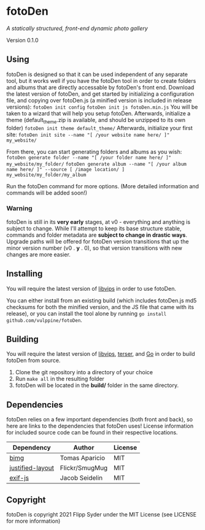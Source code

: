 * fotoDen
/A statically structured, front-end dynamic photo gallery/

Version 0.1.0

** Using

fotoDen is designed so that it can be used independent of any separate tool, but it works well if you have the fotoDen tool in order to create folders and albums that are directly accessable by fotoDen's front end.
Download the latest version of fotoDen, and get started by initializing a configuration file, and copying over fotoDen.js (a minified version is included in release versions):
    ~fotoDen init config~
    ~fotoDen init js fotoDen.min.js~
You will be taken to a wizard that will help you setup fotoDen.
Afterwards, initialize a theme (default_theme.zip is available, and should be unzipped to its own folder)
    ~fotoDen init theme default_theme/~
Afterwards, initialize your first site:
    ~fotoDen init site --name "[ /your website name here/ ]" my_website/~

From there, you can start generating folders and albums as you wish:
    ~fotoDen generate folder --name "[ /your folder name here/ ]" my_website/my_folder/~
    ~fotoDen generate album --name "[ /your album name here/ ]" --source [ /image location/ ] my_website/my_folder/my_album~

Run the fotoDen command for more options. (More detailed information and commands will be added soon!)

*** Warning

fotoDen is still in its *very early* stages, at v0 - everything and anything is subject to change. While I'll attempt to keep its base structure stable, commands and folder metadata are *subject to change in drastic ways*. Upgrade paths will be offered for fotoDen version transitions that up the minor version number (v0 . *y* . 0), so that version transitions with new changes are more easier.

** Installing

You will require the latest version of [[https://github.com/libvips/libvips][libvips]] in order to use fotoDen.

You can either install from an existing build (which includes fotoDen.js md5 checksums for both the minified version, and the JS file that came with its release), or you can install the tool alone by running ~go install github.com/vulppine/fotoDen~.

** Building

You will require the latest version of [[https://github.com/libvips/libvips][libvips]], [[https://terser.org][terser]], and [[https://golang.org][Go]] in order to build fotoDen from source.

1. Clone the git repository into a directory of your choice
2. Run ~make all~ in the resulting folder
3. fotoDen will be located in the *build/* folder in the same directory.

** Dependencies

fotoDen relies on a few important dependencies (both front and back), so here are links to the dependencies that fotoDen uses! License information for included source code can be found in their respective locations.

| Dependency       | Author         | License |
|------------------+----------------+---------|
| [[https://github.com/h2non/bimg][bimg]]             | Tomas Aparicio | MIT     |
| [[https://github.com/flickr/justified-layout][justified-layout]] | Flickr/SmugMug | MIT     |
| [[https://github.com/exif-js/exif-js][exif-js]]          | Jacob Seidelin | MIT     |

** Copyright

fotoDen is copyright 2021 Flipp Syder under the MIT License (see LICENSE for more information)
